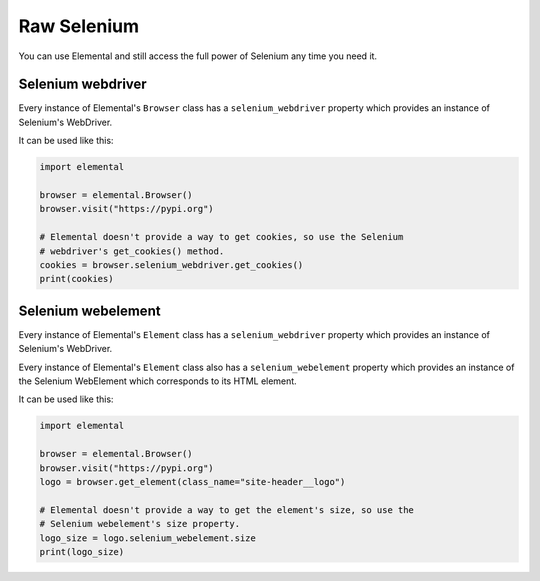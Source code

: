 Raw Selenium
============

You can use Elemental and still access the full power of Selenium any time you
need it.


Selenium webdriver
------------------

Every instance of Elemental's ``Browser`` class has a ``selenium_webdriver``
property which provides an instance of Selenium's WebDriver.

It can be used like this:

.. code :: python

   import elemental

   browser = elemental.Browser()
   browser.visit("https://pypi.org")

   # Elemental doesn't provide a way to get cookies, so use the Selenium
   # webdriver's get_cookies() method.
   cookies = browser.selenium_webdriver.get_cookies()
   print(cookies)


Selenium webelement
-------------------

Every instance of Elemental's ``Element`` class has a ``selenium_webdriver``
property which provides an instance of Selenium's WebDriver.

Every instance of Elemental's ``Element`` class also has a
``selenium_webelement`` property which provides an instance of the Selenium
WebElement which corresponds to its HTML element.

It can be used like this:

.. code :: python

   import elemental

   browser = elemental.Browser()
   browser.visit("https://pypi.org")
   logo = browser.get_element(class_name="site-header__logo")

   # Elemental doesn't provide a way to get the element's size, so use the
   # Selenium webelement's size property.
   logo_size = logo.selenium_webelement.size
   print(logo_size)
